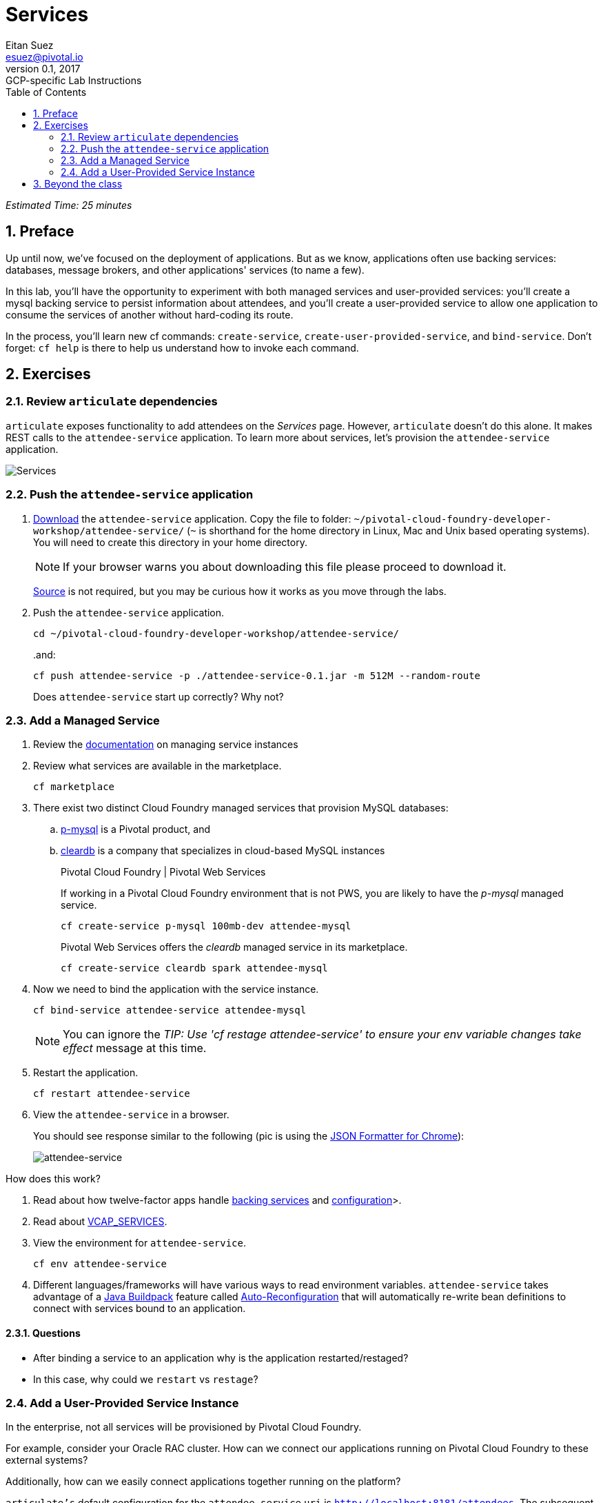 = Services
Eitan Suez <esuez@pivotal.io>
v0.1, 2017:  GCP-specific Lab Instructions
:doctype: book
:linkcss:
:docinfo: shared
:toc: left
:sectnums:
:linkattrs:
:icons: font
:source-highlighter: highlightjs
:imagesdir: images
:experimental:
:attendees_endpoint_uri: {{attendees_endpoint_uri}}

_Estimated Time: 25 minutes_

== Preface

Up until now, we've focused on the deployment of applications.  But as we know, applications often use backing services: databases, message brokers, and other applications' services (to name a few).

In this lab, you'll have the opportunity to experiment with both managed services and user-provided services:  you'll create a mysql backing service to persist information about attendees, and you'll create a user-provided service to allow one application to consume the services of another without hard-coding its route.

In the process, you'll learn new cf commands:  `create-service`, `create-user-provided-service`, and `bind-service`.  Don't forget:  `cf help` is there to help us understand how to invoke each command.


== Exercises

=== Review `articulate` dependencies

`articulate` exposes functionality to add attendees on the _Services_ page.  However, `articulate` doesn't do this alone.  It makes REST calls to the `attendee-service` application. To learn more about services, let's provision the `attendee-service` application.

[.thumb]
image::services.png[Services]


=== Push the `attendee-service` application

. https://github.com/eitansuez/attendee-service/releases/download/v0.1/attendee-service-0.1.jar[Download^] the `attendee-service` application.  Copy the file to folder: `~/pivotal-cloud-foundry-developer-workshop/attendee-service/` (`~` is shorthand for the home directory in Linux, Mac and Unix based operating systems).  You will need to create this directory in your home directory.
+
NOTE: If your browser warns you about downloading this file please proceed to download it.
+
https://github.com/pivotal-enablement/attendee-service[Source^] is not required, but you may be curious how it works as you move through the labs.

. Push the `attendee-service` application.
+
[source.terminal]
----
cd ~/pivotal-cloud-foundry-developer-workshop/attendee-service/
----
+
..and:
+
[source.terminal]
----
cf push attendee-service -p ./attendee-service-0.1.jar -m 512M --random-route
----
+
Does `attendee-service` start up correctly?  Why not?

=== Add a Managed Service

. Review the http://docs.pivotal.io/pivotalcf/devguide/services/managing-services.html[documentation^] on managing service instances
. Review what services are available in the marketplace.
+
[source.terminal]
----
cf marketplace
----

. There exist two distinct Cloud Foundry managed services that provision MySQL databases:

.. http://docs.pivotal.io/p-mysql/[p-mysql^] is a Pivotal product, and
.. http://docs.run.pivotal.io/marketplace/services/cleardb.html[cleardb^] is a company that specializes in cloud-based MySQL instances
+
[alternatives#create_service]
Pivotal Cloud Foundry | Pivotal Web Services
+
[#tabs-create_service-1.create_service]
--
If working in a Pivotal Cloud Foundry environment that is not PWS, you are likely to have the _p-mysql_ managed service.

[source.terminal]
----
cf create-service p-mysql 100mb-dev attendee-mysql
----
--
+
[#tabs-create_service-2.create_service]
--
Pivotal Web Services offers the _cleardb_ managed service in its marketplace.

[source.terminal]
----
cf create-service cleardb spark attendee-mysql
----
--

. Now we need to bind the application with the service instance.
+
[source.terminal]
----
cf bind-service attendee-service attendee-mysql
----
+
NOTE: You can ignore the _TIP: Use 'cf restage attendee-service' to ensure your env variable changes take effect_ message at this time.

. Restart the application.
+
[source.terminal]
----
cf restart attendee-service
----

. View the `attendee-service` in a browser.
+
You should see response similar to the following (pic is using the https://chrome.google.com/webstore/detail/json-formatter/bcjindcccaagfpapjjmafapmmgkkhgoa?hl=en[JSON Formatter for Chrome^]):
+
[.thumb]
image::attendee_service.png[attendee-service]

.How does this work?
****
. Read about how twelve-factor apps handle http://12factor.net/backing-services[backing services^] and http://12factor.net/config[configuration^]>.
. Read about https://docs.pivotal.io/pivotalcf/devguide/deploy-apps/environment-variable.html#VCAP-SERVICES[VCAP_SERVICES^].
. View the environment for `attendee-service`.
+
[source.terminal]
----
cf env attendee-service
----
. Different languages/frameworks will have various ways to read environment variables.  `attendee-service` takes advantage of a https://github.com/cloudfoundry/java-buildpack[Java Buildpack^] feature called https://github.com/cloudfoundry/java-buildpack-auto-reconfiguration[Auto-Reconfiguration^] that will automatically re-write bean definitions to connect with services bound to an application.
****


==== Questions

* After binding a service to an application why is the application restarted/restaged?
* In this case, why could we `restart` vs `restage`?


=== Add a User-Provided Service Instance

In the enterprise, not all services will be provisioned by Pivotal Cloud Foundry.

For example, consider your Oracle RAC cluster.  How can we connect our applications running on Pivotal Cloud Foundry to these external systems?

Additionally, how can we easily connect applications together running on the platform?

`articulate's` default configuration for the `attendee-service` `uri` is `http://localhost:8181/attendees`.  The subsequent steps will allow you to override the default configuration with your own.

. Read about http://docs.pivotal.io/pivotalcf/devguide/services/user-provided.html[user-provided service instances^].

. Create a user-provided service instance.
+
[source.terminal]
----
cf create-user-provided-service attendee-service -p uri
----
+
This will create an interactive prompt.  For the value of `uri`, enter your `attendee-service` application's `attendees` endpoint:
+
[source.terminal]
----
uri> {{attendees_endpoint_uri}}
----
+
CAUTION: Make sure to specify `http` (this will not work with `https`).

. Bind `articulate` to the `attendee-service` user-provided service.
+
[source.terminal]
----
cf bind-service articulate attendee-service
----
+
NOTE: You can ignore the _TIP: Use 'cf restage articulate' to ensure your env variable changes take effect_ message at this time.

. Restart the application.
+
[source.terminal]
----
cf restart articulate
----

. Refresh the `articulate` _Services_ page.  You can now see the `attendee-service` listed under `Services`.
+
[.thumb]
image::articulate_attendee.png[articulate attendee]

. Review the environment.
+
[source.terminal]
----
cf env articulate
----

. Add some attendees.
+
NOTE: If you can't add attendees, review the `articulate` logs and the user-provided service instance configuration.

==== Questions

* From an application perspective, are managed services instances different from user-provided service instances?

== Beyond the class

* Use https://github.com/cloudfoundry-samples/spring-music[Spring Music^] and a User Provided Service Instance to connect to a database (MySQL or Oracle) in your environment.
